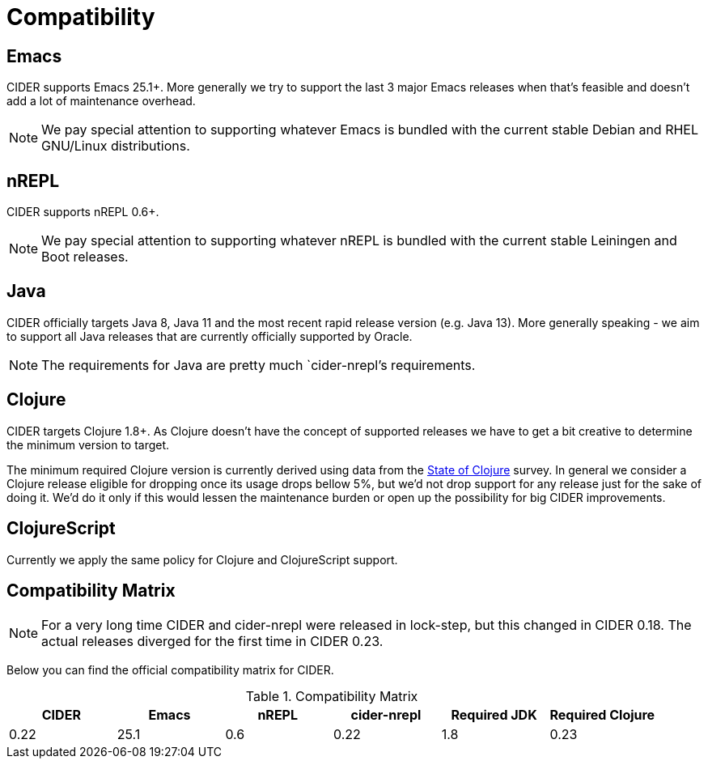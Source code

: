 = Compatibility

== Emacs

CIDER supports Emacs 25.1+. More generally we try to support the last 3 major Emacs releases
when that's feasible and doesn't add a lot of maintenance overhead.

NOTE: We pay special attention to supporting whatever Emacs is bundled with the current stable Debian
and RHEL GNU/Linux distributions.

== nREPL

CIDER supports nREPL 0.6+.

NOTE: We pay special attention to supporting whatever nREPL is bundled with the current stable Leiningen
and Boot releases.

== Java

CIDER officially targets Java 8, Java 11 and the most recent rapid
release version (e.g. Java 13).  More generally speaking - we aim
to support all Java releases that are currently officially supported
by Oracle.

NOTE: The requirements for Java are pretty much `cider-nrepl`'s requirements.

== Clojure

CIDER targets Clojure 1.8+. As Clojure doesn't have the concept of supported releases
we have to get a bit creative to determine the minimum version to target.

The minimum required Clojure version is currently derived using data
from the
https://clojure.org/news/2019/02/04/state-of-clojure-2019[State of
Clojure] survey. In general we consider a Clojure release eligible for
dropping once its usage drops bellow 5%, but we'd not drop support for
any release just for the sake of doing it. We'd do it only if
this would lessen the maintenance burden or open up the possibility for
big CIDER improvements.

== ClojureScript

Currently we apply the same policy for Clojure and ClojureScript support.

== Compatibility Matrix

NOTE: For a very long time CIDER and cider-nrepl were released in lock-step, but
this changed in CIDER 0.18. The actual releases diverged for the first time in
CIDER 0.23.

Below you can find the official compatibility matrix for CIDER.

.Compatibility Matrix
|===
| CIDER | Emacs | nREPL | cider-nrepl | Required JDK | Required Clojure

| 0.22
| 25.1
| 0.6
| 0.22
| 1.8

| 0.23
| 25.1
| 0.6
| 0.22
| 1.8

|===
